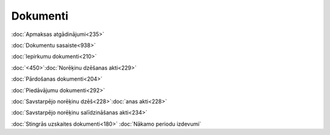 .. 22 =============Dokumenti============= :doc:`Apmaksas atgādinājumi<235>`

:doc:`Dokumentu sasaiste<938>`

:doc:`Iepirkumu dokumenti<210>`

:doc:`<450>`:doc:`Norēķinu dzēšanas akti<229>`

:doc:`Pārdošanas dokumenti<204>`

:doc:`Piedāvājumu dokumenti<292>`

:doc:`Savstarpējo norēķinu dzēš<228>`:doc:`anas akti<228>`

:doc:`Savstarpējo norēķinu salīdzināšanas akti<234>`

:doc:`Stingrās uzskaites dokumenti<180>`
:doc:`Nākamo periodu izdevumi`


















 .. toctree::   :maxdepth: 5    235.rst   830.rst   938.rst   210.rst   6915.rst   1032.rst   450.rst   229.rst   204.rst   6929.rst   292.rst   994.rst   228.rst   234.rst   180.rst